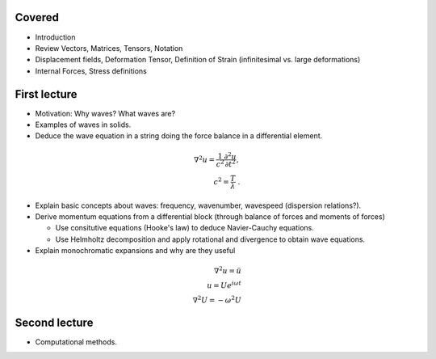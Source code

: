Covered
--------
- Introduction
- Review Vectors, Matrices, Tensors, Notation
- Displacement fields, Deformation Tensor, Definition of Strain (infinitesimal vs. large deformations)
- Internal Forces, Stress definitions

First lecture
-------------
- Motivation: Why waves? What waves are?

- Examples of waves in solids.

- Deduce the wave equation in a string doing the force balance in a differential element.

.. math::
  \nabla^2 u = \frac{1}{c^2}\frac{\partial^2 u}{\partial t^2},\\
  c^2 = \frac{T}{\lambda}\ .
  
- Explain basic concepts about waves: frequency, wavenumber, wavespeed (dispersion relations?).
  
- Derive momentum equations from a differential block (through balance of forces and moments of forces)
  
  - Use consitutive equations (Hooke's law) to deduce Navier-Cauchy equations.
  - Use Helmholtz decomposition and apply rotational and divergence to obtain wave equations.
  
- Explain monochromatic expansions and why are they useful

.. math::
  \nabla^2 u = \ddot{u}\\
  u = U e^{i\omega t}\\
  \nabla^2 U = -\omega^2 U
  
  
Second lecture
--------------
- Computational methods.
